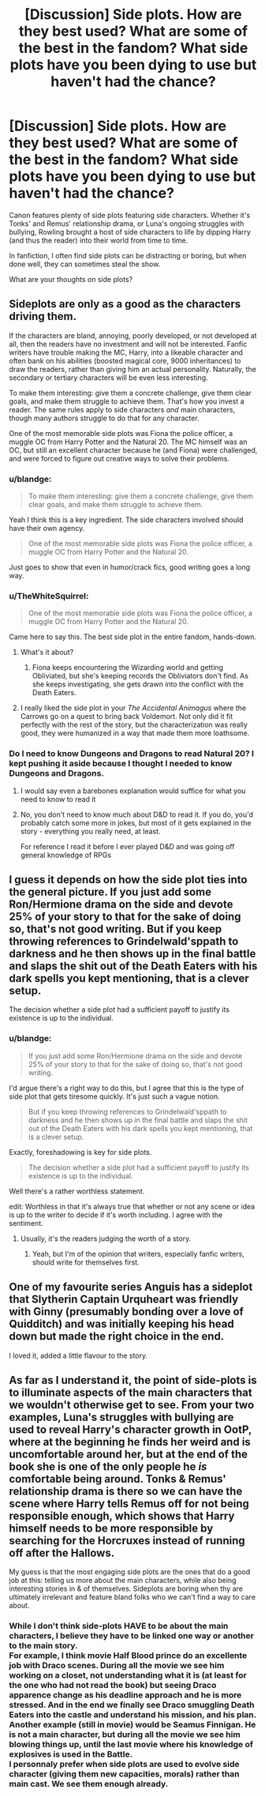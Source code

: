 #+TITLE: [Discussion] Side plots. How are they best used? What are some of the best in the fandom? What side plots have you been dying to use but haven't had the chance?

* [Discussion] Side plots. How are they best used? What are some of the best in the fandom? What side plots have you been dying to use but haven't had the chance?
:PROPERTIES:
:Author: blandge
:Score: 30
:DateUnix: 1554991026.0
:DateShort: 2019-Apr-11
:FlairText: Discussion
:END:
Canon features plenty of side plots featuring side characters. Whether it's Tonks' and Remus' relationship drama, or Luna's ongoing struggles with bullying, Rowling brought a host of side characters to life by dipping Harry (and thus the reader) into their world from time to time.

In fanfiction, I often find side plots can be distracting or boring, but when done well, they can sometimes steal the show.

What are your thoughts on side plots?


** Sideplots are only as a good as the characters driving them.

If the characters are bland, annoying, poorly developed, or not developed at all, then the readers have no investment and will not be interested. Fanfic writers have trouble making the MC, Harry, into a likeable character and often bank on his abilities (boosted magical core, 9000 inheritances) to draw the readers, rather than giving him an actual personality. Naturally, the secondary or tertiary characters will be even less interesting.

To make them interesting: give them a concrete challenge, give them clear goals, and make them struggle to achieve them. That's how you invest a reader. The same rules apply to side characters /and/ main characters, though many authors struggle to do that for any character.

One of the most memorable side plots was Fiona the police officer, a muggle OC from Harry Potter and the Natural 20. The MC himself was an OC, but still an excellent character because he (and Fiona) were challenged, and were forced to figure out creative ways to solve their problems.
:PROPERTIES:
:Author: 4ecks
:Score: 38
:DateUnix: 1554993609.0
:DateShort: 2019-Apr-11
:END:

*** u/blandge:
#+begin_quote
  To make them interesting: give them a concrete challenge, give them clear goals, and make them struggle to achieve them.
#+end_quote

Yeah I think this is a key ingredient. The side characters involved should have their own agency.

#+begin_quote
  One of the most memorable side plots was Fiona the police officer, a muggle OC from Harry Potter and the Natural 20.
#+end_quote

Just goes to show that even in humor/crack fics, good writing goes a long way.
:PROPERTIES:
:Author: blandge
:Score: 8
:DateUnix: 1554995329.0
:DateShort: 2019-Apr-11
:END:


*** u/TheWhiteSquirrel:
#+begin_quote
  One of the most memorable side plots was Fiona the police officer, a muggle OC from Harry Potter and the Natural 20.
#+end_quote

Came here to say this. The best side plot in the entire fandom, hands-down.
:PROPERTIES:
:Author: TheWhiteSquirrel
:Score: 3
:DateUnix: 1554999275.0
:DateShort: 2019-Apr-11
:END:

**** What's it about?
:PROPERTIES:
:Score: 1
:DateUnix: 1555000396.0
:DateShort: 2019-Apr-11
:END:

***** Fiona keeps encountering the Wizarding world and getting Obliviated, but she's keeping records the Obliviators don't find. As she keeps investigating, she gets drawn into the conflict with the Death Eaters.
:PROPERTIES:
:Author: Pondincherry
:Score: 10
:DateUnix: 1555006561.0
:DateShort: 2019-Apr-11
:END:


**** I really liked the side plot in your /The Accidental Animagus/ where the Carrows go on a quest to bring back Voldemort. Not only did it fit perfectly with the rest of the story, but the characterization was really good, they were humanized in a way that made them more loathsome.
:PROPERTIES:
:Author: flying_shadow
:Score: 1
:DateUnix: 1555017029.0
:DateShort: 2019-Apr-12
:END:


*** Do I need to know Dungeons and Dragons to read Natural 20? I kept pushing it aside because I thought I needed to know Dungeons and Dragons.
:PROPERTIES:
:Author: MoD_Peverell
:Score: 3
:DateUnix: 1555045345.0
:DateShort: 2019-Apr-12
:END:

**** I would say even a barebones explanation would suffice for what you need to know to read it
:PROPERTIES:
:Author: Irritatorized
:Score: 3
:DateUnix: 1555048260.0
:DateShort: 2019-Apr-12
:END:


**** No, you don't need to know much about D&D to read it. If you do, you'd probably catch some more in jokes, but most of it gets explained in the story - everything you really need, at least.

For reference I read it before I ever played D&D and was going off general knowledge of RPGs
:PROPERTIES:
:Author: matgopack
:Score: 3
:DateUnix: 1555073027.0
:DateShort: 2019-Apr-12
:END:


** I guess it depends on how the side plot ties into the general picture. If you just add some Ron/Hermione drama on the side and devote 25% of your story to that for the sake of doing so, that's not good writing. But if you keep throwing references to Grindelwald'sppath to darkness and he then shows up in the final battle and slaps the shit out of the Death Eaters with his dark spells you kept mentioning, that is a clever setup.

The decision whether a side plot had a sufficient payoff to justify its existence is up to the individual.
:PROPERTIES:
:Author: Hellstrike
:Score: 14
:DateUnix: 1554993626.0
:DateShort: 2019-Apr-11
:END:

*** u/blandge:
#+begin_quote
  If you just add some Ron/Hermione drama on the side and devote 25% of your story to that for the sake of doing so, that's not good writing.
#+end_quote

I'd argue there's a right way to do this, but I agree that this is the type of side plot that gets tiresome quickly. It's just such a vague notion.

#+begin_quote
  But if you keep throwing references to Grindelwald'sppath to darkness and he then shows up in the final battle and slaps the shit out of the Death Eaters with his dark spells you kept mentioning, that is a clever setup.
#+end_quote

Exactly, foreshadowing is key for side plots.

#+begin_quote
  The decision whether a side plot had a sufficient payoff to justify its existence is up to the individual.
#+end_quote

Well there's a rather worthless statement.

edit: Worthless in that it's always true that whether or not any scene or idea is up to the writer to decide if it's worth including. I agree with the sentiment.
:PROPERTIES:
:Author: blandge
:Score: 4
:DateUnix: 1554995668.0
:DateShort: 2019-Apr-11
:END:

**** Usually, it's the readers judging the worth of a story.
:PROPERTIES:
:Author: Hellstrike
:Score: 2
:DateUnix: 1554996228.0
:DateShort: 2019-Apr-11
:END:

***** Yeah, but I'm of the opinion that writers, especially fanfic writers, should write for themselves first.
:PROPERTIES:
:Author: blandge
:Score: 1
:DateUnix: 1554996350.0
:DateShort: 2019-Apr-11
:END:


** One of my favourite series Anguis has a sideplot that Slytherin Captain Urquheart was friendly with Ginny (presumably bonding over a love of Quidditch) and was initially keeping his head down but made the right choice in the end.

I loved it, added a little flavour to the story.
:PROPERTIES:
:Author: elizabnthe
:Score: 4
:DateUnix: 1555024879.0
:DateShort: 2019-Apr-12
:END:


** As far as I understand it, the point of side-plots is to illuminate aspects of the main characters that we wouldn't otherwise get to see. From your two examples, Luna's struggles with bullying are used to reveal Harry's character growth in OotP, where at the beginning he finds her weird and is uncomfortable around her, but at the end of the book she is one of the only people he /is/ comfortable being around. Tonks & Remus' relationship drama is there so we can have the scene where Harry tells Remus off for not being responsible enough, which shows that Harry himself needs to be more responsible by searching for the Horcruxes instead of running off after the Hallows.

My guess is that the most engaging side plots are the ones that do a good job at this: telling us more about the main characters, while also being interesting stories in & of themselves. Sideplots are boring when thy are ultimately irrelevant and feature bland folks who we can't find a way to care about.
:PROPERTIES:
:Author: TychoTyrannosaurus
:Score: 3
:DateUnix: 1555025928.0
:DateShort: 2019-Apr-12
:END:

*** While I don't think side-plots HAVE to be about the main characters, I believe they have to be linked one way or another to the main story.\\
For example, I think movie Half Blood prince do an excellente job with Draco scenes. During all the movie we see him working on a closet, not understanding what it is (at least for the one who had not read the book) but seeing Draco apparence change as his deadline approach and he is more stressed. And in the end we finally see Draco smuggling Death Eaters into the castle and understand his mission, and his plan.\\
Another example (still in movie) would be Seamus Finnigan. He is not a main character, but during all the movie we see him blowing things up, until the last movie where his knowledge of explosives is used in the Battle.\\
I personnaly prefer when side plots are used to evolve side character (giving them new capacities, morals) rather than main cast. We see them enough already.
:PROPERTIES:
:Author: PlusMortgage
:Score: 1
:DateUnix: 1555030049.0
:DateShort: 2019-Apr-12
:END:
